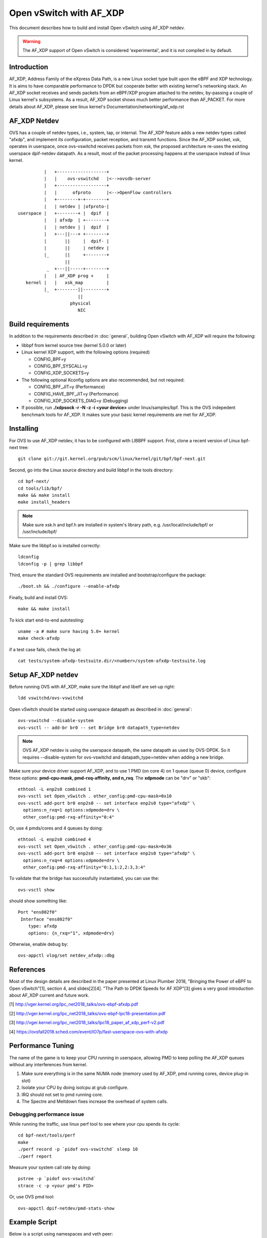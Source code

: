 ..
      Licensed under the Apache License, Version 2.0 (the "License"); you may
      not use this file except in compliance with the License. You may obtain
      a copy of the License at

          http://www.apache.org/licenses/LICENSE-2.0

      Unless required by applicable law or agreed to in writing, software
      distributed under the License is distributed on an "AS IS" BASIS, WITHOUT
      WARRANTIES OR CONDITIONS OF ANY KIND, either express or implied. See the
      License for the specific language governing permissions and limitations
      under the License.

      Convention for heading levels in Open vSwitch documentation:

      =======  Heading 0 (reserved for the title in a document)
      -------  Heading 1
      ~~~~~~~  Heading 2
      +++++++  Heading 3
      '''''''  Heading 4

      Avoid deeper levels because they do not render well.


========================
Open vSwitch with AF_XDP
========================

This document describes how to build and install Open vSwitch using
AF_XDP netdev.

.. warning::
  The AF_XDP support of Open vSwitch is considered 'experimental',
  and it is not compiled in by default.

Introduction
------------
AF_XDP, Address Family of the eXpress Data Path, is a new Linux socket type
built upon the eBPF and XDP technology.  It is aims to have comparable
performance to DPDK but cooperate better with existing kernel's networking
stack.  An AF_XDP socket receives and sends packets from an eBPF/XDP program
attached to the netdev, by-passing a couple of Linux kernel's subsystems.
As a result, AF_XDP socket shows much better performance than AF_PACKET.
For more details about AF_XDP, please see linux kernel's
Documentation/networking/af_xdp.rst


AF_XDP Netdev
-------------
OVS has a couple of netdev types, i.e., system, tap, or
internal.  The AF_XDP feature adds a new netdev types called
"afxdp", and implement its configuration, packet reception,
and transmit functions.  Since the AF_XDP socket, xsk,
operates in userspace, once ovs-vswitchd receives packets
from xsk, the proposed architecture re-uses the existing
userspace dpif-netdev datapath.  As a result, most of
the packet processing happens at the userspace instead of
linux kernel.

::

              |   +-------------------+
              |   |    ovs-vswitchd   |<-->ovsdb-server
              |   +-------------------+
              |   |      ofproto      |<-->OpenFlow controllers
              |   +--------+-+--------+
              |   | netdev | |ofproto-|
    userspace |   +--------+ |  dpif  |
              |   | afxdp  | +--------+
              |   | netdev | |  dpif  |
              |   +---||---+ +--------+
              |       ||     |  dpif- |
              |       ||     | netdev |
              |_      ||     +--------+
                      ||
               _  +---||-----+--------+
              |   | AF_XDP prog +     |
       kernel |   |   xsk_map         |
              |_  +--------||---------+
                           ||
                        physical
                           NIC


Build requirements
------------------

In addition to the requirements described in :doc:`general`, building Open
vSwitch with AF_XDP will require the following:

- libbpf from kernel source tree (kernel 5.0.0 or later)

- Linux kernel XDP support, with the following options (required)

  * CONFIG_BPF=y

  * CONFIG_BPF_SYSCALL=y

  * CONFIG_XDP_SOCKETS=y


- The following optional Kconfig options are also recommended, but not
  required:

  * CONFIG_BPF_JIT=y (Performance)

  * CONFIG_HAVE_BPF_JIT=y (Performance)

  * CONFIG_XDP_SOCKETS_DIAG=y (Debugging)

- If possible, run **./xdpsock -r -N -z -i <your device>** under
  linux/samples/bpf.  This is the OVS indepedent benchmark tools for AF_XDP.
  It makes sure your basic kernel requirements are met for AF_XDP.


Installing
----------
For OVS to use AF_XDP netdev, it has to be configured with LIBBPF support.
Frist, clone a recent version of Linux bpf-next tree::

  git clone git://git.kernel.org/pub/scm/linux/kernel/git/bpf/bpf-next.git

Second, go into the Linux source directory and build libbpf in the tools
directory::

  cd bpf-next/
  cd tools/lib/bpf/
  make && make install
  make install_headers

.. note::
   Make sure xsk.h and bpf.h are installed in system's library path,
   e.g. /usr/local/include/bpf/ or /usr/include/bpf/

Make sure the libbpf.so is installed correctly::

  ldconfig
  ldconfig -p | grep libbpf


Third, ensure the standard OVS requirements are installed and
bootstrap/configure the package::

  ./boot.sh && ./configure --enable-afxdp

Finally, build and install OVS::

  make && make install

To kick start end-to-end autotesting::

  uname -a # make sure having 5.0+ kernel
  make check-afxdp

if a test case fails, check the log at::

  cat tests/system-afxdp-testsuite.dir/<number>/system-afxdp-testsuite.log


Setup AF_XDP netdev
-------------------
Before running OVS with AF_XDP, make sure the libbpf and libelf are
set-up right::

  ldd vswitchd/ovs-vswitchd

Open vSwitch should be started using userspace datapath as described
in :doc:`general`::

  ovs-vswitchd --disable-system
  ovs-vsctl -- add-br br0 -- set Bridge br0 datapath_type=netdev

.. note::
   OVS AF_XDP netdev is using the userspace datapath, the same datapath
   as used by OVS-DPDK.  So it requires --disable-system for ovs-vswitchd
   and datapath_type=netdev when adding a new bridge.

Make sure your device driver support AF_XDP, and to use 1 PMD (on core 4)
on 1 queue (queue 0) device, configure these options: **pmd-cpu-mask,
pmd-rxq-affinity, and n_rxq**. The **xdpmode** can be "drv" or "skb"::

  ethtool -L enp2s0 combined 1
  ovs-vsctl set Open_vSwitch . other_config:pmd-cpu-mask=0x10
  ovs-vsctl add-port br0 enp2s0 -- set interface enp2s0 type="afxdp" \
    options:n_rxq=1 options:xdpmode=drv \
    other_config:pmd-rxq-affinity="0:4"

Or, use 4 pmds/cores and 4 queues by doing::

  ethtool -L enp2s0 combined 4
  ovs-vsctl set Open_vSwitch . other_config:pmd-cpu-mask=0x36
  ovs-vsctl add-port br0 enp2s0 -- set interface enp2s0 type="afxdp" \
    options:n_rxq=4 options:xdpmode=drv \
    other_config:pmd-rxq-affinity="0:1,1:2,2:3,3:4"

To validate that the bridge has successfully instantiated, you can use the::

  ovs-vsctl show

should show something like::

  Port "ens802f0"
   Interface "ens802f0"
      type: afxdp
      options: {n_rxq="1", xdpmode=drv}

Otherwise, enable debug by::

  ovs-appctl vlog/set netdev_afxdp::dbg


References
----------
Most of the design details are described in the paper presented at
Linux Plumber 2018, "Bringing the Power of eBPF to Open vSwitch"[1],
section 4, and slides[2][4].
"The Path to DPDK Speeds for AF XDP"[3] gives a very good introduction
about AF_XDP current and future work.


[1] http://vger.kernel.org/lpc_net2018_talks/ovs-ebpf-afxdp.pdf

[2] http://vger.kernel.org/lpc_net2018_talks/ovs-ebpf-lpc18-presentation.pdf

[3] http://vger.kernel.org/lpc_net2018_talks/lpc18_paper_af_xdp_perf-v2.pdf

[4] https://ovsfall2018.sched.com/event/IO7p/fast-userspace-ovs-with-afxdp


Performance Tuning
------------------
The name of the game is to keep your CPU running in userspace, allowing PMD
to keep polling the AF_XDP queues without any interferences from kernel.

#. Make sure everything is in the same NUMA node (memory used by AF_XDP, pmd
   running cores, device plug-in slot)

#. Isolate your CPU by doing isolcpu at grub configure.

#. IRQ should not set to pmd running core.

#. The Spectre and Meltdown fixes increase the overhead of system calls.

Debugging performance issue
~~~~~~~~~~~~~~~~~~~~~~~~~~~
While running the traffic, use linux perf tool to see where your cpu
spends its cycle::

  cd bpf-next/tools/perf
  make
  ./perf record -p `pidof ovs-vswitchd` sleep 10
  ./perf report

Measure your system call rate by doing::

  pstree -p `pidof ovs-vswitchd`
  strace -c -p <your pmd's PID>

Or, use OVS pmd tool::

  ovs-appctl dpif-netdev/pmd-stats-show


Example Script
--------------

Below is a script using namespaces and veth peer::

  #!/bin/bash
  ovs-vswitchd --no-chdir --pidfile -vvconn -vofproto_dpif -vunixctl \
    --disable-system --detach \
  ovs-vsctl -- add-br br0 -- set Bridge br0 \
    protocols=OpenFlow10,OpenFlow11,OpenFlow12,OpenFlow13,OpenFlow14 \
    fail-mode=secure datapath_type=netdev
  ovs-vsctl -- add-br br0 -- set Bridge br0 datapath_type=netdev

  ip netns add at_ns0
  ovs-appctl vlog/set netdev_afxdp::dbg

  ip link add p0 type veth peer name afxdp-p0
  ip link set p0 netns at_ns0
  ip link set dev afxdp-p0 up
  ovs-vsctl add-port br0 afxdp-p0 -- \
    set interface afxdp-p0 external-ids:iface-id="p0" type="afxdp"

  ip netns exec at_ns0 sh << NS_EXEC_HEREDOC
  ip addr add "10.1.1.1/24" dev p0
  ip link set dev p0 up
  NS_EXEC_HEREDOC

  ip netns add at_ns1
  ip link add p1 type veth peer name afxdp-p1
  ip link set p1 netns at_ns1
  ip link set dev afxdp-p1 up

  ovs-vsctl add-port br0 afxdp-p1 -- \
    set interface afxdp-p1 external-ids:iface-id="p1" type="afxdp"
  ip netns exec at_ns1 sh << NS_EXEC_HEREDOC
  ip addr add "10.1.1.2/24" dev p1
  ip link set dev p1 up
  NS_EXEC_HEREDOC

  ip netns exec at_ns0 ping -i .2 10.1.1.2


Limitations/Known Issues
------------------------
#. Device's numa ID is always 0, need a way to find numa id from a netdev.
#. No QoS support because AF_XDP netdev by-pass the Linux TC layer. A possible
   work-around is to use OpenFlow meter action.
#. AF_XDP device added to bridge, remove, and added again will fail.
#. Most of the tests are done using i40e single port. Multiple ports and
   also ixgbe driver also needs to be tested.
#. No latency test result (TODO items)


make check-afxdp
----------------
When executing 'make check-afxdp', OVS creates namespaces, sets up AF_XDP on
veth devices and kicks start the testing.  So far we have the following test
cases::

 AF_XDP netdev datapath-sanity

  1: datapath - ping between two ports               ok
  2: datapath - ping between two ports on vlan       ok
  3: datapath - ping6 between two ports              ok
  4: datapath - ping6 between two ports on vlan      ok
  5: datapath - ping over vxlan tunnel               ok
  6: datapath - ping over vxlan6 tunnel              ok
  7: datapath - ping over gre tunnel                 ok
  8: datapath - ping over erspan v1 tunnel           ok
  9: datapath - ping over erspan v2 tunnel           ok
 10: datapath - ping over ip6erspan v1 tunnel        ok
 11: datapath - ping over ip6erspan v2 tunnel        ok
 12: datapath - ping over geneve tunnel              ok
 13: datapath - ping over geneve6 tunnel             ok
 14: datapath - clone action                         ok
 15: datapath - basic truncate action                ok

 conntrack

 16: conntrack - controller                          ok
 17: conntrack - force commit                        ok
 18: conntrack - ct flush by 5-tuple                 ok
 19: conntrack - IPv4 ping                           ok
 20: conntrack - get_nconns and get/set_maxconns     ok
 21: conntrack - IPv6 ping                           ok

 system-ovn

 22: ovn -- 2 LRs connected via LS, gateway router, SNAT and DNAT ok
 23: ovn -- 2 LRs connected via LS, gateway router, easy SNAT ok
 24: ovn -- multiple gateway routers, SNAT and DNAT  ok
 25: ovn -- load-balancing                           ok
 26: ovn -- load-balancing - same subnet.            ok
 27: ovn -- load balancing in gateway router         ok
 28: ovn -- multiple gateway routers, load-balancing ok
 29: ovn -- load balancing in router with gateway router port ok
 30: ovn -- DNAT and SNAT on distributed router - N/S ok
 31: ovn -- DNAT and SNAT on distributed router - E/W ok

PVP using tap device
--------------------
Assume you have enp2s0 as physical nic, and a tap device connected to VM.
First, start OVS, then add physical port::

  ethtool -L enp2s0 combined 1
  ovs-vsctl set Open_vSwitch . other_config:pmd-cpu-mask=0x10
  ovs-vsctl add-port br0 enp2s0 -- set interface enp2s0 type="afxdp" \
    options:n_rxq=1 options:xdpmode=drv \
    other_config:pmd-rxq-affinity="0:4"

Start a VM with virtio and tap device::

  qemu-system-x86_64 -hda ubuntu1810.qcow \
    -m 4096 \
    -cpu host,+x2apic -enable-kvm \
    -device virtio-net-pci,mac=00:02:00:00:00:01,netdev=net0,mq=on,\
      vectors=10,mrg_rxbuf=on,rx_queue_size=1024 \
    -netdev type=tap,id=net0,vhost=on,queues=8 \
    -object memory-backend-file,id=mem,size=4096M,\
      mem-path=/dev/hugepages,share=on \
    -numa node,memdev=mem -mem-prealloc -smp 2

Create OpenFlow rules::

  ovs-vsctl add-port br0 tap0
  ovs-ofctl del-flows br0
  ovs-ofctl add-flow br0 "in_port=enp2s0, actions=output:tap0"
  ovs-ofctl add-flow br0 "in_port=tap0, actions=output:enp2s0"

Inside the VM, use xdp_rxq_info to bounce back the traffic::

  ./xdp_rxq_info --dev ens3 --action XDP_TX

The performance number I got is around 700Kpps.
This is due to using the kernel's tap interface, which requires copying
packet into kernel from the umem buffer in userspace.

PVP using vhostuser device
--------------------------
First, build OVS with DPDK and AFXDP::

  ./configure  --enable-afxdp --with-dpdk=<dpdk path>
  make -j4 && make install

Create a vhost-user port from OVS::

  ovs-vsctl --no-wait set Open_vSwitch . other_config:dpdk-init=true
  ovs-vsctl -- add-br br0 -- set Bridge br0 datapath_type=netdev \
    other_config:pmd-cpu-mask=0xfff
  ovs-vsctl add-port br0 vhost-user-1 \
    -- set Interface vhost-user-1 type=dpdkvhostuser

Start VM using vhost-user mode::

  qemu-system-x86_64 -hda ubuntu1810.qcow \
   -m 4096 \
   -cpu host,+x2apic -enable-kvm \
   -chardev socket,id=char1,path=/usr/local/var/run/openvswitch/vhost-user-1 \
   -netdev type=vhost-user,id=mynet1,chardev=char1,vhostforce,queues=4 \
   -device virtio-net-pci,mac=00:00:00:00:00:01,\
      netdev=mynet1,mq=on,vectors=10 \
   -object memory-backend-file,id=mem,size=4096M,\
      mem-path=/dev/hugepages,share=on \
   -numa node,memdev=mem -mem-prealloc -smp 2

Setup the OpenFlow ruls::

  ovs-ofctl del-flows br0
  ovs-ofctl add-flow br0 "in_port=enp2s0, actions=output:vhost-user-1"
  ovs-ofctl add-flow br0 "in_port=vhost-user-1, actions=output:enp2s0"

Inside the VM, use xdp_rxq_info to drop or bounce back the traffic::

  ./xdp_rxq_info --dev ens3 --action XDP_DROP
  ./xdp_rxq_info --dev ens3 --action XDP_TX

Performance: for RX_DROP: 6.6Mpps, TX: 2.3Mpps

PCP container using veth
------------------------
Create namespace and veth peer devices::

  ip netns add at_ns0
  ip link add p0 type veth peer name afxdp-p0
  ip link set p0 netns at_ns0
  ip link set dev afxdp-p0 up
  ip netns exec at_ns0 ip link set dev p0 up

Attach the veth port to br0 (linux kernel mode)::

  ovs-vsctl add-port br0 afxdp-p0 -- \
    set interface afxdp-p0 options:n_rxq=1 options:xdpmode=skb


Or, use AF_XDP with skb mode::

  ovs-vsctl add-port br0 afxdp-p0 -- \
    set interface afxdp-p0 type="afxdp" options:n_rxq=1 options:xdpmode=skb

Setup the OpenFlow rules::

  ovs-ofctl del-flows br0
  ovs-ofctl add-flow br0 "in_port=enp2s0, actions=output:afxdp-p0"
  ovs-ofctl add-flow br0 "in_port=afxdp-p0, actions=output:enp2s0"

In the namespace, run drop or bounce back the packet::

  ip netns exec at_ns0 ./xdp_rxq_info --dev p0 --action XDP_DROP
  ip netns exec at_ns0 ./xdp_rxq_info --dev p0 --action XDP_TX

Performace: for RX_DROP: 800Kpps, TX: 700Kpps

Bug Reporting
-------------

Please report problems to dev@openvswitch.org.
